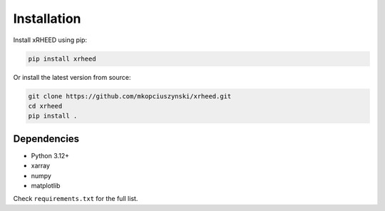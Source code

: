 Installation
============

Install xRHEED using pip:

.. code-block:: bash

    pip install xrheed

Or install the latest version from source:

.. code-block:: bash

    git clone https://github.com/mkopciuszynski/xrheed.git
    cd xrheed
    pip install .

Dependencies
------------

- Python 3.12+
- xarray
- numpy
- matplotlib

Check ``requirements.txt`` for the full list.
